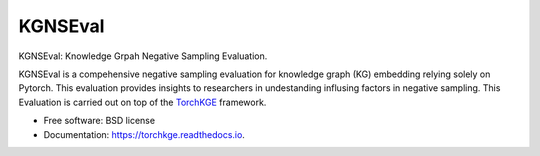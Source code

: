 ========
KGNSEval
========


KGNSEval: Knowledge Grpah Negative Sampling Evaluation.

KGNSEval is a compehensive negative sampling evaluation for knowledge graph (KG) embedding relying solely on Pytorch. This 
evaluation provides insights to researchers in undestanding influsing factors in negative sampling. This Evaluation is carried 
out on top of the `TorchKGE <https://torchkge.readthedocs.io/en/latest/reference/evaluation.html>`_ framework.
 

* Free software: BSD license
* Documentation: https://torchkge.readthedocs.io.
